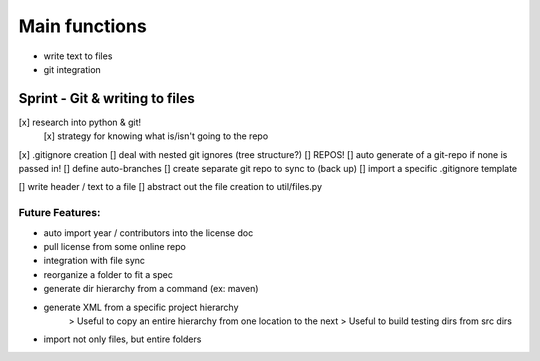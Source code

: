 Main functions
###############
- write text to files
- git integration

Sprint - Git & writing to files
==================================

[x] research into python & git!
    [x] strategy for knowing what is/isn't going to the repo
[x] .gitignore creation
[] deal with nested git ignores (tree structure?)
[] REPOS!
[] auto generate of a git-repo if none is passed in!
[] define auto-branches
[] create separate git repo to sync to (back up)
[] import a specific .gitignore template

[] write header / text to a file
[] abstract out the file creation to util/files.py


Future Features:
----------------
- auto import year / contributors into the license doc
- pull license from some online repo
- integration with file sync
- reorganize a folder to fit a spec
- generate dir hierarchy from a command (ex: maven)
- generate XML from a specific project hierarchy
    > Useful to copy an entire hierarchy from one location to the next
    > Useful to build testing dirs from src dirs
- import not only files, but entire folders